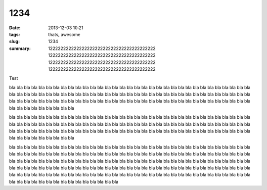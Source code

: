 1234
####

:date: 2013-12-03 10:21
:tags: thats, awesome
:slug: 1234
:summary: 12222222222222222222222222222222222222222 12222222222222222222222222222222222222222
    12222222222222222222222222222222222222222
    12222222222222222222222222222222222222222

Test

.. image:: https://lh4.googleusercontent.com/N7d0zE6evji5PoadmfJhqZ0yLpH_2OWvfLjABawBJMFehLhhaQdrRS0DOSKsX0mKqX8sPp8j5POzLef2GX7Oj83VOYD9xaXYli98xrBzG760HYRaBsgJPesgGQ
    :height: 71
    :width: 71
    :alt: some image text

bla bla bla bla bla bla bla bla bla bla bla bla bla bla bla bla bla bla
bla bla bla bla bla bla bla bla bla bla bla bla bla bla bla bla bla bla
bla bla bla bla bla bla bla bla bla bla bla bla bla bla bla bla bla bla
bla bla bla bla bla bla bla bla bla bla bla bla bla bla bla bla bla bla
bla bla bla bla bla bla bla bla bla bla bla bla bla bla bla bla bla bla
bla bla bla bla bla bla bla bla bla bla bla bla bla bla bla bla bla bla

bla bla bla bla bla bla bla bla bla bla bla bla bla bla bla bla bla bla
bla bla bla bla bla bla bla bla bla bla bla bla bla bla bla bla bla bla
bla bla bla bla bla bla bla bla bla bla bla bla bla bla bla bla bla bla
bla bla bla bla bla bla bla bla bla bla bla bla bla bla bla bla bla bla
bla bla bla bla bla bla bla bla bla bla bla bla bla bla bla bla bla bla
bla bla bla bla bla bla bla bla bla bla bla bla bla bla bla bla bla bla


bla bla bla bla bla bla bla bla bla bla bla bla bla bla bla bla bla bla
bla bla bla bla bla bla bla bla bla bla bla bla bla bla bla bla bla bla
bla bla bla bla bla bla bla bla bla bla bla bla bla bla bla bla bla bla
bla bla bla bla bla bla bla bla bla bla bla bla bla bla bla bla bla bla
bla bla bla bla bla bla bla bla bla bla bla bla bla bla bla bla bla bla
bla bla bla bla bla bla bla bla bla bla bla bla bla bla bla bla bla bla
bla bla bla bla bla bla bla bla bla bla bla bla bla bla bla bla bla bla
bla bla bla bla bla bla bla bla bla bla bla bla bla bla bla bla bla bla
bla bla bla bla bla bla bla bla bla bla bla bla bla bla bla bla bla bla
bla bla bla bla bla bla bla bla bla bla bla bla bla bla bla bla bla bla
